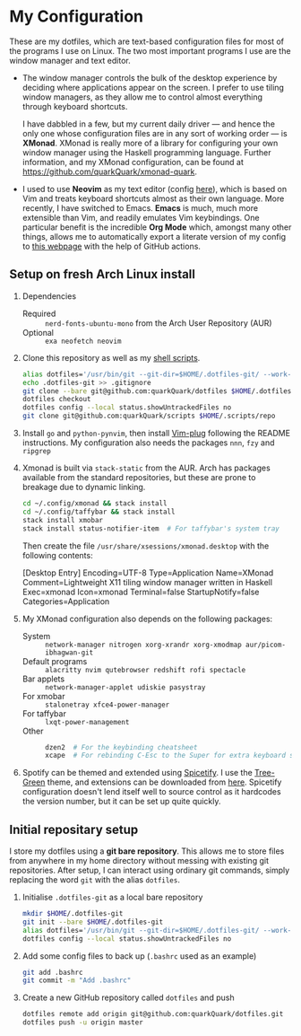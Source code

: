 * My Configuration

These are my dotfiles, which are text-based configuration files for most of the programs I use on Linux. The two most important programs I use are the window manager and text editor.

- The window manager controls the bulk of the desktop experience by deciding where applications appear on the screen. I prefer to use tiling window managers, as they allow me to control almost everything through keyboard shortcuts.

  I have dabbled in a few, but my current daily driver --- and hence the only one whose configuration files are in any sort of working order --- is *XMonad*. XMonad is really more of a library for configuring your own window manager using the Haskell programming language. Further information, and my XMonad configuration, can be found at https://github.com/quarkQuark/xmonad-quark.

- I used to use *Neovim* as my text editor (config [[file:.config/nvim][here]]), which is based on Vim and treats keyboard shortcuts almost as their own language. More recently, I have switched to Emacs. *Emacs* is much, much more extensible than Vim, and readily emulates Vim keybindings. One particular benefit is the incredible *Org Mode* which, amongst many other things, allows me to automatically export a literate version of my config to [[https://quarkQuark.github.io/literate-config/emacs][this webpage]] with the help of GitHub actions.

** Setup on fresh Arch Linux install

1. Dependencies

   - Required :: =nerd-fonts-ubuntu-mono= from the Arch User Repository (AUR)
   - Optional :: =exa neofetch neovim=

2. Clone this repository as well as my [[https://github.com/quarkQuark/scripts][shell scripts]].

   #+begin_src sh
   alias dotfiles='/usr/bin/git --git-dir=$HOME/.dotfiles-git/ --work-tree=$HOME'
   echo .dotfiles-git >> .gitignore
   git clone --bare git@github.com:quarkQuark/dotfiles $HOME/.dotfiles-git
   dotfiles checkout
   dotfiles config --local status.showUntrackedFiles no
   git clone git@github.com:quarkQuark/scripts $HOME/.scripts/repo
   #+end_src

3. Install =go= and =python-pynvim=, then install [[https://github.com/junegunn/vim-plug][Vim-plug]] following the README instructions. My configuration also needs the packages =nnn=, =fzy= and =ripgrep=

4. Xmonad is built via =stack-static= from the AUR. Arch has packages available from the standard repositories, but these are prone to breakage due to dynamic linking.

   #+begin_src sh
   cd ~/.config/xmonad && stack install
   cd ~/.config/taffybar && stack install
   stack install xmobar
   stack install status-notifier-item  # For taffybar's system tray
   #+end_src

   Then create the file =/usr/share/xsessions/xmonad.desktop= with the following contents:

   #+begin_example conf
   [Desktop Entry]
   Encoding=UTF-8
   Type=Application
   Name=XMonad
   Comment=Lightweight X11 tiling window manager written in Haskell
   Exec=xmonad
   Icon=xmonad
   Terminal=false
   StartupNotify=false
   Categories=Application
   #+end_example

5. My XMonad configuration also depends on the following packages:

   - System :: =network-manager nitrogen xorg-xrandr xorg-xmodmap aur/picom-ibhagwan-git=
   - Default programs :: =alacritty nvim qutebrowser redshift rofi spectacle=
   - Bar applets :: =network-manager-applet udiskie pasystray=
   - For xmobar :: =stalonetray xfce4-power-manager=
   - For taffybar :: =lxqt-power-management=
   - Other ::

     #+begin_src sh
     dzen2  # For the keybinding cheatsheet
     xcape  # For rebinding C-Esc to the Super for extra keyboard shortcuts
     #+end_src

6. Spotify can be themed and extended using [[https://github.com/spicetify/spicetify-cli][Spicetify]]. I use the [[https://github.com/RandomRuskiy/Themes/tree/master/Tree-Green][Tree-Green]] theme, and extensions can be downloaded from [[https://github.com/3raxton/spicetify-custom-apps-and-extensions][here]]. Spicetify configuration doesn't lend itself well to source control as it hardcodes the version number, but it can be set up quite quickly.

** Initial repositary setup

I store my dotfiles using a *git bare repository*. This allows me to store files from anywhere in my home directory without messing with existing git repositories. After setup, I can interact using ordinary git commands, simply replacing the word =git= with the alias =dotfiles=.

1. Initialise =.dotfiles-git= as a local bare repository

   #+begin_src sh
   mkdir $HOME/.dotfiles-git
   git init --bare $HOME/.dotfiles-git
   alias dotfiles='/usr/bin/git --git-dir=$HOME/.dotfiles-git/ --work-tree=$HOME'
   dotfiles config --local status.showUntrackedFiles no
   #+end_src

2. Add some config files to back up (=.bashrc= used as an example)

   #+begin_src sh
   git add .bashrc
   git commit -m "Add .bashrc"
   #+end_src

3. Create a new GitHub repository called =dotfiles= and push

   #+begin_src sh
   dotfiles remote add origin git@github.com:quarkQuark/dotfiles.git
   dotfiles push -u origin master
   #+end_src
